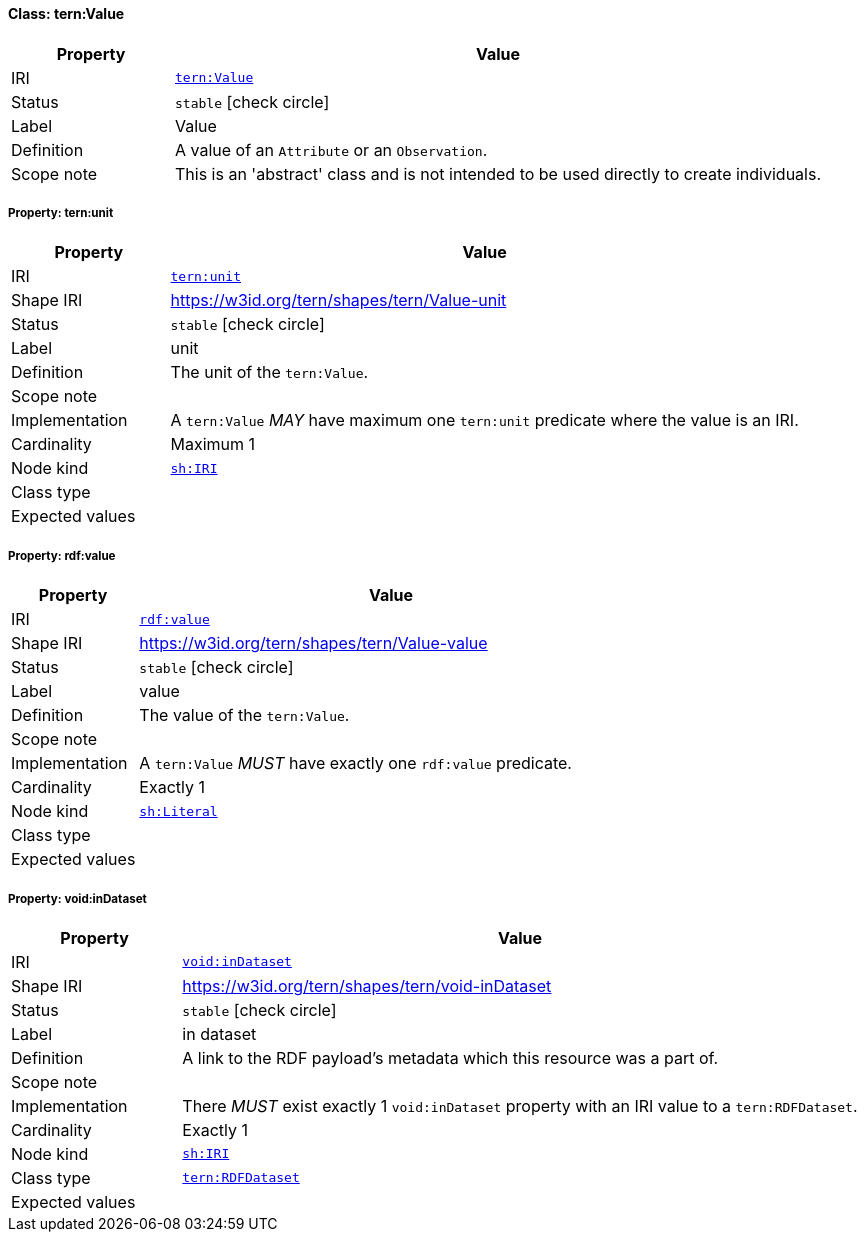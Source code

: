 
[#class-tern:Value]
==== Class: tern:Value

[cols="1,4"]
|===
| Property | Value

| IRI | link:https://w3id.org/tern/ontologies/tern/Value[`tern:Value`]
| Status | `stable` icon:check-circle[]
| Label | Value
| Definition | A value of an `Attribute` or an `Observation`. 

| Scope note | This is an 'abstract' class and is not intended to be used directly to create individuals.
|===


[#class-tern:Value-tern:unit]
===== Property: tern:unit
[cols="1,4"]
|===
| Property | Value

| IRI | https://w3id.org/tern/ontologies/tern/unit[`tern:unit`]
| Shape IRI | https://w3id.org/tern/shapes/tern/Value-unit
| Status | `stable` icon:check-circle[]
| Label | unit
| Definition | The unit of the `tern:Value`.
| Scope note | 
| Implementation | A `tern:Value` _MAY_ have maximum one `tern:unit` predicate where the value is an IRI.
| Cardinality | Maximum 1
| Node kind | link:http://www.w3.org/ns/shacl#IRI[`sh:IRI`]
| Class type | 
| Expected values | 
|===

[#class-tern:Value-rdf:value]
===== Property: rdf:value
[cols="1,4"]
|===
| Property | Value

| IRI | http://www.w3.org/1999/02/22-rdf-syntax-ns#value[`rdf:value`]
| Shape IRI | https://w3id.org/tern/shapes/tern/Value-value
| Status | `stable` icon:check-circle[]
| Label | value
| Definition | The value of the `tern:Value`.
| Scope note | 
| Implementation | A `tern:Value` _MUST_ have exactly one `rdf:value` predicate.
| Cardinality | Exactly 1
| Node kind | link:http://www.w3.org/ns/shacl#Literal[`sh:Literal`]
| Class type | 
| Expected values | 
|===

[#class-tern:Value-void:inDataset]
===== Property: void:inDataset
[cols="1,4"]
|===
| Property | Value

| IRI | http://rdfs.org/ns/void#inDataset[`void:inDataset`]
| Shape IRI | https://w3id.org/tern/shapes/tern/void-inDataset
| Status | `stable` icon:check-circle[]
| Label | in dataset
| Definition | A link to the RDF payload's metadata which this resource was a part of.
| Scope note | 
| Implementation | There _MUST_ exist exactly 1 `void:inDataset` property with an IRI value to a `tern:RDFDataset`.
| Cardinality | Exactly 1
| Node kind | link:http://www.w3.org/ns/shacl#IRI[`sh:IRI`]
| Class type | link:https://w3id.org/tern/ontologies/tern/RDFDataset[`tern:RDFDataset`]
| Expected values | 
|===
